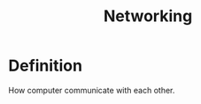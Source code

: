 :PROPERTIES:
:ID:       e3c4ce8a-faa5-4e54-b368-03a0dd8ead33
:END:
#+title: Networking

* Definition

How computer communicate with each other.
